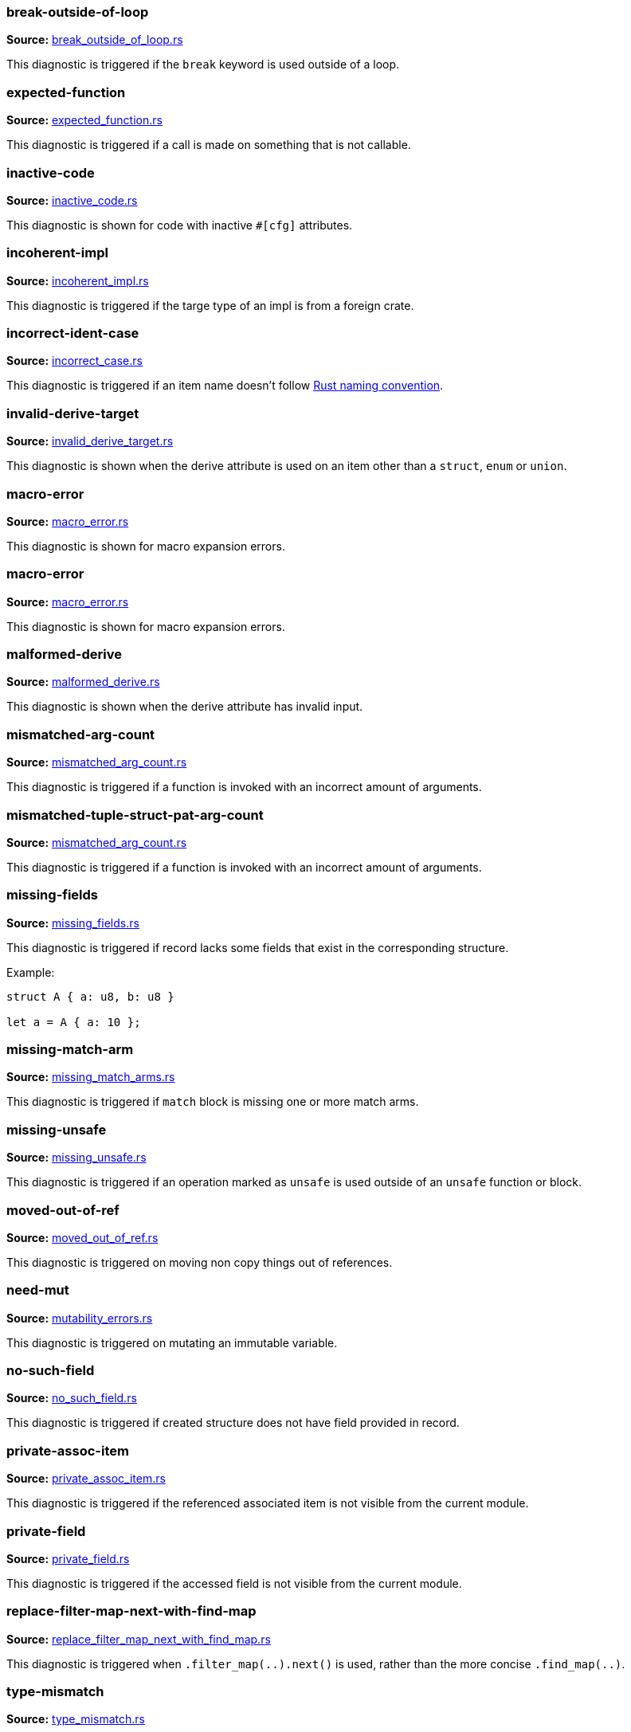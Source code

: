 //! Generated by `sourcegen_diagnostic_docs`, do not edit by hand.

=== break-outside-of-loop
**Source:** https://github.com/rust-lang/rust-analyzer/blob/master/crates/ide-diagnostics/src/handlers/break_outside_of_loop.rs#L3[break_outside_of_loop.rs]

This diagnostic is triggered if the `break` keyword is used outside of a loop.


=== expected-function
**Source:** https://github.com/rust-lang/rust-analyzer/blob/master/crates/ide-diagnostics/src/handlers/expected_function.rs#L5[expected_function.rs]

This diagnostic is triggered if a call is made on something that is not callable.


=== inactive-code
**Source:** https://github.com/rust-lang/rust-analyzer/blob/master/crates/ide-diagnostics/src/handlers/inactive_code.rs#L6[inactive_code.rs]

This diagnostic is shown for code with inactive `#[cfg]` attributes.


=== incoherent-impl
**Source:** https://github.com/rust-lang/rust-analyzer/blob/master/crates/ide-diagnostics/src/handlers/incoherent_impl.rs#L5[incoherent_impl.rs]

This diagnostic is triggered if the targe type of an impl is from a foreign crate.


=== incorrect-ident-case
**Source:** https://github.com/rust-lang/rust-analyzer/blob/master/crates/ide-diagnostics/src/handlers/incorrect_case.rs#L13[incorrect_case.rs]

This diagnostic is triggered if an item name doesn't follow https://doc.rust-lang.org/1.0.0/style/style/naming/README.html[Rust naming convention].


=== invalid-derive-target
**Source:** https://github.com/rust-lang/rust-analyzer/blob/master/crates/ide-diagnostics/src/handlers/invalid_derive_target.rs#L3[invalid_derive_target.rs]

This diagnostic is shown when the derive attribute is used on an item other than a `struct`,
`enum` or `union`.


=== macro-error
**Source:** https://github.com/rust-lang/rust-analyzer/blob/master/crates/ide-diagnostics/src/handlers/macro_error.rs#L3[macro_error.rs]

This diagnostic is shown for macro expansion errors.


=== macro-error
**Source:** https://github.com/rust-lang/rust-analyzer/blob/master/crates/ide-diagnostics/src/handlers/macro_error.rs#L17[macro_error.rs]

This diagnostic is shown for macro expansion errors.


=== malformed-derive
**Source:** https://github.com/rust-lang/rust-analyzer/blob/master/crates/ide-diagnostics/src/handlers/malformed_derive.rs#L3[malformed_derive.rs]

This diagnostic is shown when the derive attribute has invalid input.


=== mismatched-arg-count
**Source:** https://github.com/rust-lang/rust-analyzer/blob/master/crates/ide-diagnostics/src/handlers/mismatched_arg_count.rs#L35[mismatched_arg_count.rs]

This diagnostic is triggered if a function is invoked with an incorrect amount of arguments.


=== mismatched-tuple-struct-pat-arg-count
**Source:** https://github.com/rust-lang/rust-analyzer/blob/master/crates/ide-diagnostics/src/handlers/mismatched_arg_count.rs#L10[mismatched_arg_count.rs]

This diagnostic is triggered if a function is invoked with an incorrect amount of arguments.


=== missing-fields
**Source:** https://github.com/rust-lang/rust-analyzer/blob/master/crates/ide-diagnostics/src/handlers/missing_fields.rs#L20[missing_fields.rs]

This diagnostic is triggered if record lacks some fields that exist in the corresponding structure.

Example:

```rust
struct A { a: u8, b: u8 }

let a = A { a: 10 };
```


=== missing-match-arm
**Source:** https://github.com/rust-lang/rust-analyzer/blob/master/crates/ide-diagnostics/src/handlers/missing_match_arms.rs#L3[missing_match_arms.rs]

This diagnostic is triggered if `match` block is missing one or more match arms.


=== missing-unsafe
**Source:** https://github.com/rust-lang/rust-analyzer/blob/master/crates/ide-diagnostics/src/handlers/missing_unsafe.rs#L9[missing_unsafe.rs]

This diagnostic is triggered if an operation marked as `unsafe` is used outside of an `unsafe` function or block.


=== moved-out-of-ref
**Source:** https://github.com/rust-lang/rust-analyzer/blob/master/crates/ide-diagnostics/src/handlers/moved_out_of_ref.rs#L4[moved_out_of_ref.rs]

This diagnostic is triggered on moving non copy things out of references.


=== need-mut
**Source:** https://github.com/rust-lang/rust-analyzer/blob/master/crates/ide-diagnostics/src/handlers/mutability_errors.rs#L7[mutability_errors.rs]

This diagnostic is triggered on mutating an immutable variable.


=== no-such-field
**Source:** https://github.com/rust-lang/rust-analyzer/blob/master/crates/ide-diagnostics/src/handlers/no_such_field.rs#L12[no_such_field.rs]

This diagnostic is triggered if created structure does not have field provided in record.


=== private-assoc-item
**Source:** https://github.com/rust-lang/rust-analyzer/blob/master/crates/ide-diagnostics/src/handlers/private_assoc_item.rs#L5[private_assoc_item.rs]

This diagnostic is triggered if the referenced associated item is not visible from the current
module.


=== private-field
**Source:** https://github.com/rust-lang/rust-analyzer/blob/master/crates/ide-diagnostics/src/handlers/private_field.rs#L3[private_field.rs]

This diagnostic is triggered if the accessed field is not visible from the current module.


=== replace-filter-map-next-with-find-map
**Source:** https://github.com/rust-lang/rust-analyzer/blob/master/crates/ide-diagnostics/src/handlers/replace_filter_map_next_with_find_map.rs#L11[replace_filter_map_next_with_find_map.rs]

This diagnostic is triggered when `.filter_map(..).next()` is used, rather than the more concise `.find_map(..)`.


=== type-mismatch
**Source:** https://github.com/rust-lang/rust-analyzer/blob/master/crates/ide-diagnostics/src/handlers/type_mismatch.rs#L12[type_mismatch.rs]

This diagnostic is triggered when the type of an expression or pattern does not match
the expected type.


=== typed-hole
**Source:** https://github.com/rust-lang/rust-analyzer/blob/master/crates/ide-diagnostics/src/handlers/typed_hole.rs#L12[typed_hole.rs]

This diagnostic is triggered when an underscore expression is used in an invalid position.


=== undeclared-label
**Source:** https://github.com/rust-lang/rust-analyzer/blob/master/crates/ide-diagnostics/src/handlers/undeclared_label.rs#L3[undeclared_label.rs]



=== unimplemented-builtin-macro
**Source:** https://github.com/rust-lang/rust-analyzer/blob/master/crates/ide-diagnostics/src/handlers/unimplemented_builtin_macro.rs#L3[unimplemented_builtin_macro.rs]

This diagnostic is shown for builtin macros which are not yet implemented by rust-analyzer


=== unlinked-file
**Source:** https://github.com/rust-lang/rust-analyzer/blob/master/crates/ide-diagnostics/src/handlers/unlinked_file.rs#L19[unlinked_file.rs]

This diagnostic is shown for files that are not included in any crate, or files that are part of
crates rust-analyzer failed to discover. The file will not have IDE features available.


=== unnecessary-braces
**Source:** https://github.com/rust-lang/rust-analyzer/blob/master/crates/ide-diagnostics/src/handlers/useless_braces.rs#L9[useless_braces.rs]

Diagnostic for unnecessary braces in `use` items.


=== unreachable-label
**Source:** https://github.com/rust-lang/rust-analyzer/blob/master/crates/ide-diagnostics/src/handlers/unreachable_label.rs#L3[unreachable_label.rs]



=== unresolved-extern-crate
**Source:** https://github.com/rust-lang/rust-analyzer/blob/master/crates/ide-diagnostics/src/handlers/unresolved_extern_crate.rs#L3[unresolved_extern_crate.rs]

This diagnostic is triggered if rust-analyzer is unable to discover referred extern crate.


=== unresolved-field
**Source:** https://github.com/rust-lang/rust-analyzer/blob/master/crates/ide-diagnostics/src/handlers/unresolved_field.rs#L13[unresolved_field.rs]

This diagnostic is triggered if a field does not exist on a given type.


=== unresolved-import
**Source:** https://github.com/rust-lang/rust-analyzer/blob/master/crates/ide-diagnostics/src/handlers/unresolved_import.rs#L3[unresolved_import.rs]

This diagnostic is triggered if rust-analyzer is unable to resolve a path in
a `use` declaration.


=== unresolved-macro-call
**Source:** https://github.com/rust-lang/rust-analyzer/blob/master/crates/ide-diagnostics/src/handlers/unresolved_macro_call.rs#L3[unresolved_macro_call.rs]

This diagnostic is triggered if rust-analyzer is unable to resolve the path
to a macro in a macro invocation.


=== unresolved-method
**Source:** https://github.com/rust-lang/rust-analyzer/blob/master/crates/ide-diagnostics/src/handlers/unresolved_method.rs#L13[unresolved_method.rs]

This diagnostic is triggered if a method does not exist on a given type.


=== unresolved-module
**Source:** https://github.com/rust-lang/rust-analyzer/blob/master/crates/ide-diagnostics/src/handlers/unresolved_module.rs#L8[unresolved_module.rs]

This diagnostic is triggered if rust-analyzer is unable to discover referred module.


=== unresolved-proc-macro
**Source:** https://github.com/rust-lang/rust-analyzer/blob/master/crates/ide-diagnostics/src/handlers/unresolved_proc_macro.rs#L5[unresolved_proc_macro.rs]

This diagnostic is shown when a procedural macro can not be found. This usually means that
procedural macro support is simply disabled (and hence is only a weak hint instead of an error),
but can also indicate project setup problems.

If you are seeing a lot of "proc macro not expanded" warnings, you can add this option to the
`rust-analyzer.diagnostics.disabled` list to prevent them from showing. Alternatively you can
enable support for procedural macros (see `rust-analyzer.procMacro.attributes.enable`).


=== unused-mut
**Source:** https://github.com/rust-lang/rust-analyzer/blob/master/crates/ide-diagnostics/src/handlers/mutability_errors.rs#L45[mutability_errors.rs]

This diagnostic is triggered when a mutable variable isn't actually mutated.


=== unused-variables
**Source:** https://github.com/rust-lang/rust-analyzer/blob/master/crates/ide-diagnostics/src/handlers/unused_variables.rs#L3[unused_variables.rs]

This diagnostic is triggered when a local variable is not used.
